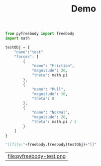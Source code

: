 #+TITLE: Demo

#+begin_src python :session :exports both
from pyfreebody import freebody
import math

testObj = {
    "name":"test"
    "forces": [
        {
            "name": "Friction",
            "magnitude": 20,
            "theta": math.pi
        },
        {
            "name": "Pull",
            "magnitude": 10,
            "theta": 0
        },
        {
            "name": "Normal",
            "magnitude": 20,
            "theta": math.pi / 2
        }
    ]
}

"[[file:"+freebody.freebody(testObj)+"]]"
#+end_src

#+RESULTS:
| file:pyfreebody-test.png |
